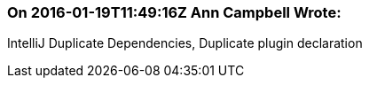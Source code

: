 === On 2016-01-19T11:49:16Z Ann Campbell Wrote:
IntelliJ Duplicate Dependencies, Duplicate plugin declaration

